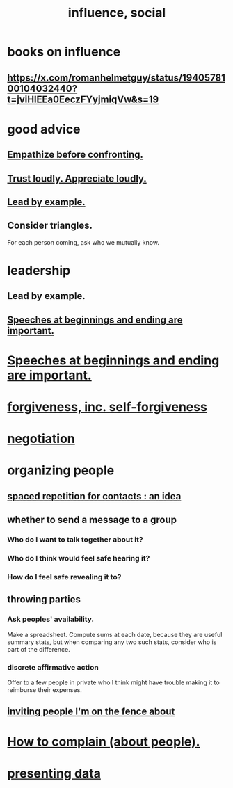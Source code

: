 :PROPERTIES:
:ID:       a7f710b4-8981-4dec-8567-28a646da19ba
:END:
#+title: influence, social
* books on influence
** https://x.com/romanhelmetguy/status/1940578100104032440?t=jviHlEEa0EeczFYyjmiqVw&s=19
* good advice
** [[id:508f4247-41b1-476a-afd7-c15cbc9e460a][Empathize before confronting.]]
** [[id:271543da-839e-4cfd-a154-a83339baa324][Trust loudly. Appreciate loudly.]]
** [[id:5dab1f33-780f-447c-b594-327c9f3ac0df][Lead by example.]]
** Consider triangles.
   For each person coming, ask who we mutually know.
* leadership
:PROPERTIES:
:ID:       a41f56f0-6dcd-42af-8395-28c305ff493c
:END:
** Lead by example.
  :PROPERTIES:
  :ID:       5dab1f33-780f-447c-b594-327c9f3ac0df
  :END:
** [[id:ea703938-f201-4f3b-ac07-e4c8b688e9de][Speeches at beginnings and ending are important.]]
* [[id:ea703938-f201-4f3b-ac07-e4c8b688e9de][Speeches at beginnings and ending are important.]]
* [[id:8647bcfc-d5ef-45c3-b6ad-fc7789f0fad2][forgiveness, inc. self-forgiveness]]
* [[id:5ddd7d5d-2c98-4f47-bd5f-3c38629ec4ea][negotiation]]
* organizing people
  :PROPERTIES:
  :ID:       2285e62f-1ae9-4b2b-b3b0-cf9d973c6534
  :END:
** [[id:b714a097-50de-4c2a-99cd-79ccc50035c6][spaced repetition for contacts : an idea]]
** whether to send a message to a group
   :PROPERTIES:
   :ID:       bba21091-bbfa-4749-b929-0ac844934e62
   :END:
*** Who do I want to talk together about it?
*** Who do I think would feel safe hearing it?
*** How do I feel safe revealing it to?
** throwing parties
   :PROPERTIES:
   :ID:       1602c421-8ee0-475b-81d4-6ff4e81a15c4
   :END:
*** Ask peoples' availability.
    Make a spreadsheet.
    Compute sums at each date, because they are useful summary stats,
    but when comparing any two such stats,
    consider who is part of the difference.
*** discrete affirmative action
    Offer to a few people in private who I think might have trouble making it to reimburse their expenses.
** [[id:94e3193b-d8de-4f12-85b5-731de5266b9d][inviting people I'm on the fence about]]
* [[id:e0306e46-498a-47c1-86d1-d5f36d1b9c0c][How to complain (about people).]]
* [[id:52d94126-fcee-4cf7-86f5-1c205b928d55][presenting data]]
